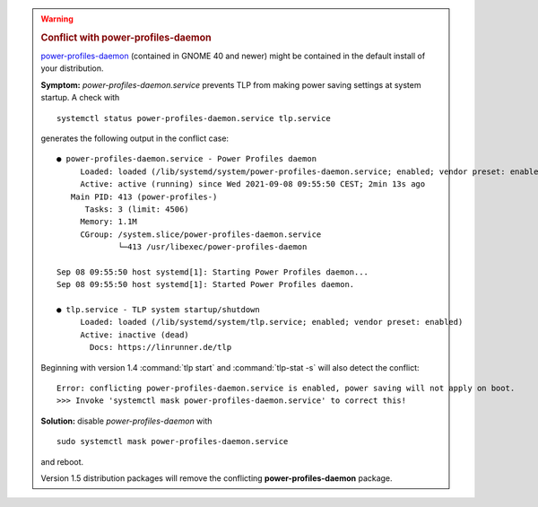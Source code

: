 .. warning::

    .. rubric:: Conflict with power-profiles-daemon

    `power-profiles-daemon <https://gitlab.freedesktop.org/hadess/power-profiles-daemon>`_
    (contained in GNOME 40 and newer) might be contained in the default install
    of your distribution.

    **Symptom:** `power-profiles-daemon.service` prevents TLP from making power
    saving settings at system startup. A check with ::

        systemctl status power-profiles-daemon.service tlp.service

    generates the following output in the conflict case: ::

        ● power-profiles-daemon.service - Power Profiles daemon
             Loaded: loaded (/lib/systemd/system/power-profiles-daemon.service; enabled; vendor preset: enabled)
             Active: active (running) since Wed 2021-09-08 09:55:50 CEST; 2min 13s ago
           Main PID: 413 (power-profiles-)
              Tasks: 3 (limit: 4506)
             Memory: 1.1M
             CGroup: /system.slice/power-profiles-daemon.service
                     └─413 /usr/libexec/power-profiles-daemon

        Sep 08 09:55:50 host systemd[1]: Starting Power Profiles daemon...
        Sep 08 09:55:50 host systemd[1]: Started Power Profiles daemon.

        ● tlp.service - TLP system startup/shutdown
             Loaded: loaded (/lib/systemd/system/tlp.service; enabled; vendor preset: enabled)
             Active: inactive (dead)
               Docs: https://linrunner.de/tlp

    Beginning with version 1.4 :command:`tlp start` and :command:`tlp-stat -s`
    will also detect the conflict: ::

        Error: conflicting power-profiles-daemon.service is enabled, power saving will not apply on boot.
        >>> Invoke 'systemctl mask power-profiles-daemon.service' to correct this!


    **Solution:** disable `power-profiles-daemon` with ::


        sudo systemctl mask power-profiles-daemon.service


    and reboot.

    Version 1.5 distribution packages will remove the conflicting
    **power-profiles-daemon** package.
